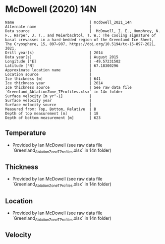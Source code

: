 * McDowell (2020) 14N
:PROPERTIES:
:header-args:jupyter-python+: :session ds :kernel ds
:clearpage: t
:END:

#+BEGIN_SRC bash :results verbatim :exports results
cat meta.bsv | sed 's/|/@| /' | column -s"@" -t
#+END_SRC

#+RESULTS:
#+begin_example
Name                                  | mcdowell_2021_14n
Alternate name                        | 
Data source                           |  McDowell, I. E., Humphrey, N. F., Harper, J. T., and Meierbachtol, T. W.: The cooling signature of basal crevasses in a hard-bedded region of the Greenland Ice Sheet, The Cryosphere, 15, 897–907, https://doi.org/10.5194/tc-15-897-2021, 2021.
Drill year(s)                         | 2014
Data year(s)                          | August 2015
Longitude [°E]                        | -49.57231502
Latitude [°N]                         | 67.18300296
Approximate location name             | 
Location source                       | 
Ice thickness [m]                     | 641
Ice thickness year                    | 2014
Ice thickness source                  | See raw data file `Greenland_AblationZone_TProfiles.xlsx` in 14n folder
Surface velocity [m yr^-1]            | 
Surface velocity year                 | 
Surface velocity source               | 
Measured from: Top, Bottom, Relative  | B
Depth of top measurement [m]          | 18
Depth of bottom measurement [m]       | 623
#+end_example

** Temperature

+ Provided by Ian McDowell (see raw data file `Greenland_AblationZone_TProfiles.xlsx` in 14n folder)

** Thickness

+ Provided by Ian McDowell (see raw data file `Greenland_AblationZone_TProfiles.xlsx` in 14n folder)
 
** Location

+ Provided by Ian McDowell (see raw data file `Greenland_AblationZone_TProfiles.xlsx` in 14n folder)

** Velocity

** Data                                                 :noexport:

#+BEGIN_SRC python :exports none
import numpy as np
import pandas as pd

df_bot = pd.read_csv("meta.bsv", sep="|", index_col=0, header=None, squeeze=True)
thick = np.float(df_bot['Ice thickness [m]'])
df = pd.read_csv('data_bottom.csv')
df = df[df.columns[::-1]] # d,t -> t,d
df['d'] = thick - df['d']
df.to_csv('data.csv', index=False)
#+END_SRC

#+RESULTS:
: None

#+BEGIN_SRC bash :exports results
cat data.csv | sort -t, -n -k2
#+END_SRC

#+RESULTS:
|                   t |     d |
|      -4.63698236564 |  18.0 |
|      -5.08779610524 |  38.0 |
|      -5.53860984484 |  58.0 |
|      -6.30192358444 |  78.0 |
|  -7.002737324039999 |  98.0 |
|      -7.51605106364 | 118.0 |
|  -7.904364803239999 | 138.0 |
|      -8.29267854284 | 158.0 |
|      -8.80599228244 | 178.0 |
|      -9.19430602204 | 198.0 |
|  -9.520119761639998 | 218.0 |
|      -9.90843350124 | 238.0 |
|     -10.10924724084 | 258.0 |
|     -10.37256098044 | 278.0 |
|     -10.51087472004 | 298.0 |
|     -10.52418845964 | 318.0 |
| -10.475002199239999 | 338.0 |
|     -10.36331593884 | 358.0 |
|     -10.12662967844 | 378.0 |
|      -9.76494341804 | 398.0 |
|  -9.278257157639999 | 418.0 |
|      -8.72907089724 | 438.0 |
|  -8.117384636839999 | 458.0 |
|  -7.505698376439999 | 478.0 |
|  -7.137355246239999 | 488.0 |
|      -6.70651211604 | 498.0 |
|      -6.33816898584 | 508.0 |
|      -5.96982585564 | 518.0 |
|      -5.47648272544 | 528.0 |
|      -4.98313959524 | 538.0 |
|      -4.48979646504 | 548.0 |
| -3.9339533348400004 | 558.0 |
|      -3.56561020464 | 568.0 |
|      -3.00976707444 | 578.0 |
|      -2.51642394424 | 588.0 |
|      -2.08558081404 | 598.0 |
|      -1.59223768384 | 608.0 |
| -1.2238945536399999 | 618.0 |
|      -0.85555142344 | 628.0 |

